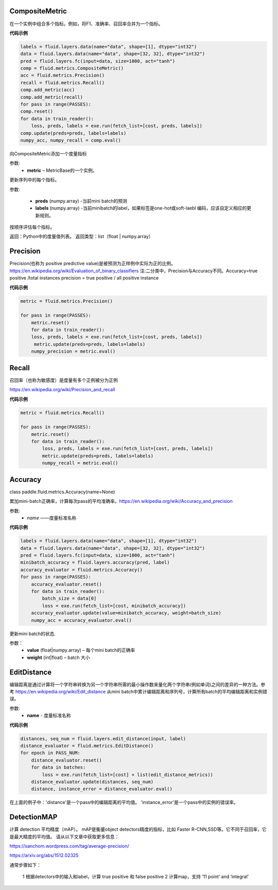 
.. _cn_api_fluid_metrics_CompositeMetric

CompositeMetric
>>>>>>>>>>>>

.. py:class:: class paddle.fluid.metrics.CompositeMetric(name=None)

在一个实例中组合多个指标。例如，将F1、准确率、召回率合并为一个指标。

**代码示例**

.. code-block:: python

        labels = fluid.layers.data(name="data", shape=[1], dtype="int32")
        data = fluid.layers.data(name="data", shape=[32, 32], dtype="int32")
        pred = fluid.layers.fc(input=data, size=1000, act="tanh")
        comp = fluid.metrics.CompositeMetric()
        acc = fluid.metrics.Precision()
        recall = fluid.metrics.Recall()
        comp.add_metric(acc)
        comp.add_metric(recall)
        for pass in range(PASSES):
        comp.reset()
        for data in train_reader():
            loss, preds, labels = exe.run(fetch_list=[cost, preds, labels])
        comp.update(preds=preds, labels=labels)
        numpy_acc, numpy_recall = comp.eval()

.. py::method:: add_metric(metric）

向CompositeMetric添加一个度量指标

参数:	
    - **metric** –  MetricBase的一个实例。


.. py::method:: update(preds, labels)

更新序列中的每个指标。

参数:

    - **preds** (numpy.array) -当前mini batch的预测
    - **labels** (numpy.array) -当前minibatch的label，如果标签是one-hot或soft-laebl 编码，应该自定义相应的更新规则。

.. py::method:: eval()

按顺序评估每个指标。


返回：Python中的度量值列表。
返回类型：list（float | numpy.array）


.. _cn_api_fluid_metrics_Precision

Precision
>>>>>>>>>>>>

.. py:class:: class paddle.fluid.metrics.Precision(name=None)

Precision(也称为 positive predictive value)是被预测为正样例中实际为正的比例。https://en.wikipedia.org/wiki/Evaluation_of_binary_classifiers
注:二分类中，Precision与Accuracy不同。Accuracy=true positive /total instances  precision = true positive / all positive instance


**代码示例**

.. code-block:: python

    metric = fluid.metrics.Precision() 
    
    for pass in range(PASSES):
        metric.reset() 
        for data in train_reader():
        loss, preds, labels = exe.run(fetch_list=[cost, preds, labels])
         metric.update(preds=preds, labels=labels) 
        numpy_precision = metric.eval()

.. _cn_api_fluid_metrics_Recall

Recall
>>>>>>>>>>>>

.. py:class:: class paddle.fluid.metrics.Recall(name=None)

召回率（也称为敏感度）是度量有多个正例被分为正例

https://en.wikipedia.org/wiki/Precision_and_recall

**代码示例**

.. code-block:: python

        metric = fluid.metrics.Recall() 
        
        for pass in range(PASSES):
            metric.reset() 
            for data in train_reader():
                loss, preds, labels = exe.run(fetch_list=[cost, preds, labels])
                metric.update(preds=preds, labels=labels) 
                numpy_recall = metric.eval()


.. _cn_api_fluid_metrics_Accuracy

Accuracy
>>>>>>>>>>>>

class paddle.fluid.metrics.Accuracy(name=None)

累加mini-batch正确率，计算每次pass的平均准确率。https://en.wikipedia.org/wiki/Accuracy_and_precision

参数:
    - *name* ——度量标准名称

**代码示例**

.. code-block:: python

    labels = fluid.layers.data(name="data", shape=[1], dtype="int32")
    data = fluid.layers.data(name="data", shape=[32, 32], dtype="int32")
    pred = fluid.layers.fc(input=data, size=1000, act="tanh")
    minibatch_accuracy = fluid.layers.accuracy(pred, label)
    accuracy_evaluator = fluid.metrics.Accuracy()
    for pass in range(PASSES):
        accuracy_evaluator.reset()
        for data in train_reader():
            batch_size = data[0]
            loss = exe.run(fetch_list=[cost, minibatch_accuracy])
        accuracy_evaluator.update(value=minibatch_accuracy, weight=batch_size)
        numpy_acc = accuracy_evaluator.eval()


.. py:method:: update(value, weight)

更新mini batch的状态.

参数：	
    - **value** (float|numpy.array) – 每个mini batch的正确率
    - **weight** (int|float) – batch 大小

.. _cn_api_fluid_metrics_EditDistance

EditDistance
>>>>>>>>>>>>

.. py:class:: class paddle.fluid.metrics.EditDistance(name)

编辑距离是通过计算将一个字符串转换为另一个字符串所需的最小操作数来量化两个字符串(例如单词)之间的差异的一种方法。参考 https://en.wikipedia.org/wiki/Edit_distance
从mini batch中累计编辑距离和序列号，计算所有batch的平均编辑距离和实例错误。

参数:
    - **name** - 度量标准名称

**代码示例**

.. code-block:: python

    distances, seq_num = fluid.layers.edit_distance(input, label)
    distance_evaluator = fluid.metrics.EditDistance()
    for epoch in PASS_NUM:
        distance_evaluator.reset()
        for data in batches:
            loss = exe.run(fetch_list=[cost] + list(edit_distance_metrics))
        distance_evaluator.update(distances, seq_num)
        distance, instance_error = distance_evaluator.eval()

在上面的例子中：'distance'是一个pass中的编辑距离的平均值。 'instance_error'是一个pass中的实例的错误率。

.. _cn_api_fluid_metrics_DetectionMAP

DetectionMAP
>>>>>>>>>>>>

计算 detection 平均精度（mAP）。 mAP是衡量object detectors精度的指标，比如 Faster R-CNN,SSD等。它不同于召回率，它是最大精度的平均值。 请从以下文章中获取更多信息：

https://sanchom.wordpress.com/tag/average-precision/

https://arxiv.org/abs/1512.02325

通常步骤如下：

    1 根据detectors中的输入和label，计算  true positive 和 false positive
    2 计算map，支持 ‘11 point’ and ‘integral’

